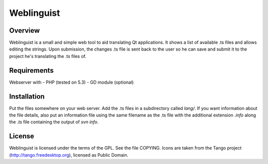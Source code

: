 Weblinguist
===========

Overview
--------
Weblinguist is a small and simple web tool to aid translating Qt applications.
It shows a list of available .ts files and allows editing the strings. Upon
submission, the changes .ts file is sent back to the user so he can save and
submit it to the project he's translating the .ts files of.


Requirements
------------
Webserver with
- PHP (tested on 5.3)
- GD module (optional)


Installation
------------
Put the files somewhere on your web server. Add the .ts files in a subdirectory
called `lang/`. If you want information about the file details, also put an
information file using the same filename as the .ts file with the additional
extension `.info` along the `.ts` file containing the output of `svn info`.


License
-------
Weblinguist is licensed under the terms of the GPL. See the file COPYING.
Icons are taken from the Tango project (http://tango.freedesktop.org), licensed
as Public Domain.

